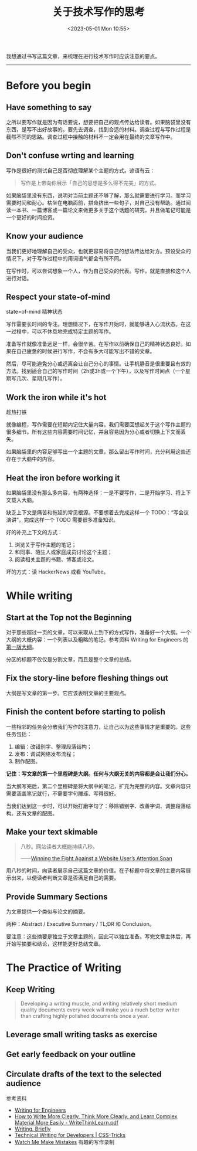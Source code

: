 #+TITLE: 关于技术写作的思考
#+DATE: <2023-05-01 Mon 10:55>
#+TAGS[]: 技术 写作



我想通过书写这篇文章，来梳理在进行技术写作时应该注意的要点。

-----

* Before you begin

** Have something to say

之所以要写作就是因为有话要说，想要把自己的观点传达给读者。如果脑袋里没有东西，是写不出好故事的。要先去调查，找到合适的材料。调查过程与写作过程是截然不同的思路。调查过程中接触的材料不一定会用在最终的文章写作中。

** Don't confuse wrting and learning

写作是很好的测试自己是否彻底理解某个主题的方式。谚语有云：

#+BEGIN_QUOTE
写作是上帝向你展示「自己的思想是多么得不完美」的方式。
#+END_QUOTE

如果脑袋里没有东西，说明对当前主题还不够了解，那么就需要进行学习。而学习需要时间和耐心。枯坐在电脑面前，拼命挤出一些句子，对自己没有帮助。通过阅读一本书、一篇博客或一篇论文来做更多关于这个话题的研究，并且做笔记可能是一个更好的时间投资。

** Know your audience

当我们更好地理解自己的受众，也就更容易将自己的想法传达给对方。预设受众的情况下，对于写作过程中的用词语气都会有所不同。

在写作时，可以尝试想象一个人，作为自己受众的代表。写作，就是直接和这个人进行对话。

** Respect your state-of-mind

state=of-mind 精神状态

写作需要长时间的专注。理想情况下，在写作开始时，就能够进入心流状态。在这一过程中，可以不休息地完成特定主题的写作。

准备写作就像准备远足一样，会很辛苦。在写作以前确保自己的精神状态良好。如果在自己疲惫的时候进行写作，不会有多大可能写出不错的文章。

然后，尽可能避免分心或远离会让自己分心的事情。让手机静音是很重要且有效的方法。找到适合自己的写作时间（2h或3h或一个下午），以及写作时间点（一个星期写几次、星期几写作）。

** Work the iron while it's hot

趁热打铁

就像编程，写作需要在短期内记住大量内容。我们需要回想起关于这个写作主题的很多细节。所有这些内容需要时间记忆，并且容易因为分心或者切换上下文而丢失。

如果脑袋里的内容足够写出一个主题的文章，那么留出写作时间，充分利用这些还存在于大脑中的内容。

** Heat the iron before working it

如果脑袋里没有那么多内容，有两种选择：一是不要写作，二是开始学习、将上下文载入大脑。

缺乏上下文是痛苦和拖延的常见根源。不要想着去完成这样一个 TODO：“写会议演讲”。完成这样一个 TODO 需要很多准备知识。

好的补充上下文的方式：

1. 浏览关于写作主题的笔记；
2. 和同事、陌生人或家庭成员讨论这个主题；
3. 阅读相关主题的书籍、博客或论文。

坏的方式：读 HackerNews 或看 YouTube。

* While writing

** Start at the Top not the Beginning

对于那些超过一页的文章，可以采取从上到下的方式写作，准备好一个大纲。一个大纲的大概内容：一个列表以及粗略的笔记。参考资料 Writing for Engineers 的[[https://github.com/HeinrichHartmann/HeinrichHartmann.github.io/commit/46be4c95faeda16996baf6799eca8a551b282565][第一版大纲]]。

分区的标题不仅仅是分割文章，而且是整个文章的总结。

** Fix the story-line before fleshing things out

大纲是写文章的第一步。它应该表明文章的主要观点。

** Finish the content before starting to polish

一些相邻的任务会分散我们写作的注意力，让自己以为这些事情才是重要的。这些任务包括：

1. 编辑：改错别字、整理段落结构；
2. 发布：调试网络发布流程；
3. 制作配图。

*记住：写文章的第一个里程碑是大纲。任何与大纲无关的内容都是会让我们分心。*

当大纲写完后，第二个里程碑是将大纲中的笔记，扩充为完整的内容。文章内容只需要涵盖笔记就行，不需要字句雕琢、写得很好。

当我们达到这一步时，可以开始打磨字句了：移除错别字、改善字词、调整段落结构。还有文章的配图。

** Make your text skimable

#+BEGIN_QUOTE
八秒。网站读者大概能持续八秒。

——[[https://www.towermarketing.net/blog/winning-the-fight-against-a-website-users-attention-span/][Winning the Fight Against a Website User’s Attention Span]]
#+END_QUOTE

用八秒的时间，向读者展示自己这篇文章的价值。在子标题中将文章的主要内容展示出来，以便读者判断文章是否满足自己的需要。

** Provide Summary Sections

为文章提供一个类似与论文的摘要。

两种：Abstract / Executive Summary / TL;DR 和 Conclusion。

要注意：这些摘要是独立于文章主题的，因此可以独立准备。写完文章主体后，再开始写摘要和结论，这样能更好总结文章。

* The Practice of Writing

** Keep Writing

#+BEGIN_QUOTE
Developing a writing muscle, and writing relatively short medium quality documents every week will make you a much better writer than crafting highly polished documents once a year.
#+END_QUOTE

** Leverage small writing tasks as exercise

** Get early feedback on your outline

** Circulate drafts of the text to the selected audience

参考资料

- [[https://www.heinrichhartmann.com/posts/writing/][Writing for Engineers]]
- [[https://www.covingtoninnovations.com/mc/WriteThinkLearn.pdf][How to Write More Clearly, Think More Clearly, and Learn Complex Material More Easily - WriteThinkLearn.pdf]]
- [[http://www.paulgraham.com/writing44.html][Writing, Briefly]]
- [[https://css-tricks.com/technical-writing-for-developers/][Technical Writing for Developers | CSS-Tricks]]
- [[https://byronm.com/13sentences.html][Watch Me Make Mistakes]] 有趣的写作录制
